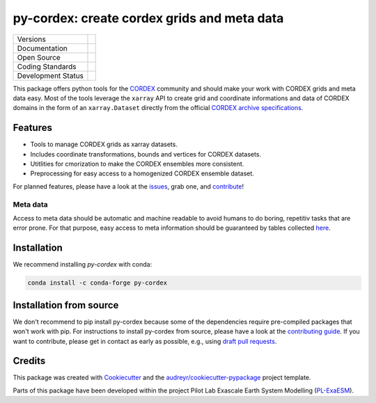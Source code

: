 
py-cordex: create cordex grids and meta data
============================================

+----------------------------+-----------------------------------------------------+
| Versions                   | |pypi| |conda|                                      |
+----------------------------+-----------------------------------------------------+
| Documentation              | |docs| |versions| |binder|                          |
+----------------------------+-----------------------------------------------------+
| Open Source                | |license| |fair| |fossa| |zenodo|                   |
+----------------------------+-----------------------------------------------------+
| Coding Standards           | |black| |pre-commit|                                |
+----------------------------+-----------------------------------------------------+
| Development Status         | |ci| |codecov|                                      |
+----------------------------+-----------------------------------------------------+

This package offers python tools for the `CORDEX <https://cordex.org/>`_ community and should make your work with CORDEX grids and meta data easy.
Most of the tools leverage the ``xarray`` API to create grid and coordinate informations and data of CORDEX domains in the
form of an ``xarray.Dataset`` directly from the official `CORDEX archive specifications <https://cordex.org/experiment-guidelines/experiment-protocol-rcms/>`_.

Features
--------

* Tools to manage CORDEX grids as xarray datasets.
* Includes coordinate transformations, bounds and vertices for CORDEX datasets.
* Utitlities for cmorization to make the CORDEX ensembles more consistent.
* Preprocessing for easy access to a homogenized CORDEX ensemble dataset.

For planned features, please have a look at the `issues <https://github.com/euro-cordex/py-cordex/issues>`_, grab one, and `contribute <https://py-cordex.readthedocs.io/en/latest/contributing.html>`_!

Meta data
^^^^^^^^^
Access to meta data should be automatic and machine readable to avoid humans to do boring, repetitiv tasks that are error prone.
For that purpose, easy access to meta information should be guaranteed by tables collected `here <https://github.com/euro-cordex/tables>`_.

Installation
------------

We recommend installing `py-cordex` with conda:

.. code-block:: console

    conda install -c conda-forge py-cordex


Installation from source
------------------------

We don't recommend to pip install py-cordex because some of the dependencies require pre-compiled packages
that won't work with pip. For instructions to install py-cordex from source, please have a look
at the `contributing guide <https://py-cordex.readthedocs.io/en/stable/contributing.html>`_.
If you want to contribute, please get in contact as early as possible, e.g.,  using `draft pull requests <https://github.blog/2019-02-14-introducing-draft-pull-requests>`_.


Credits
-------

This package was created with Cookiecutter_ and the `audreyr/cookiecutter-pypackage`_ project template.

.. _Cookiecutter: https://github.com/audreyr/cookiecutter
.. _`audreyr/cookiecutter-pypackage`: https://github.com/audreyr/cookiecutter-pypackage

Parts of this package have been developed within the project Pilot Lab Exascale Earth System Modelling (`PL-ExaESM <https://www.fz-juelich.de/SharedDocs/Meldungen/IAS/JSC/EN/2019/2019-09-pl-exaesm.html>`_).


.. |pypi| image:: https://img.shields.io/pypi/v/py-cordex.svg
        :target: https://pypi.python.org/pypi/py-cordex
        :alt: Python Package Index Build

.. |conda| image:: https://img.shields.io/conda/vn/conda-forge/py-cordex.svg
        :target: https://anaconda.org/conda-forge/py-cordex
        :alt: Conda-forge Build Version

.. |ci| image:: https://github.com/euro-cordex/py-cordex/actions/workflows/ci.yaml/badge.svg
        :target: https://github.com/euro-cordex/py-cordex/actions/workflows/ci.yaml
        :alt: Build Status

.. |codecov| image:: https://codecov.io/gh/euro-cordex/py-cordex/branch/master/graph/badge.svg
        :target: https://codecov.io/gh/euro-cordex/py-cordex
        :alt: Covecov

.. |docs| image:: https://readthedocs.org/projects/py-cordex/badge
        :target: https://py-cordex.readthedocs.io/en/latest
        :alt: Documentation Status

.. |binder| image:: http://mybinder.org/badge_logo.svg
        :target: https://mybinder.org/v2/gh/WCRP-CORDEX/binder-sandbox/main?urlpath=git-pull%3Frepo%3Dhttps%253A%252F%252Fgithub.com%252Feuro-cordex%252Fpy-cordex%26urlpath%3Dlab%252Ftree%252Fpy-cordex%252Fnotebooks%252Fdomains.ipynb%26branch%3Dmain
        :alt: py-cordex examples

.. |zenodo| image:: https://zenodo.org/badge/304687410.svg
        :target: https://zenodo.org/badge/latestdoi/304687410
        :alt: DOI

.. |license| image:: https://img.shields.io/github/license/euro-cordex/py-cordex.svg
        :target: https://github.com/euro-cordex/py-cordex/blob/master/LICENSE
        :alt: License

.. |fair| image:: https://img.shields.io/badge/fair--software.eu-%E2%97%8F%20%20%E2%97%8F%20%20%E2%97%8F%20%20%E2%97%8F%20%20%E2%97%8B-yellow
        :target: https://fair-software.eu
        :alt: FAIR Software Compliance

.. |fossa| image:: https://app.fossa.com/api/projects/git%2Bgithub.com%2Feuro-cordex%2Fpy-cordex.svg?type=shield
        :target: https://app.fossa.com/projects/git%2Bgithub.com%2Feuro-cordex%2Fpy-cordex?ref=badge_shield
        :alt: FOSSA

.. |black| image:: https://img.shields.io/badge/code%20style-black-000000.svg
        :target: https://github.com/psf/black
        :alt: Python Black

.. |pre-commit| image:: https://results.pre-commit.ci/badge/github/euro-cordex/py-cordex/master.svg
        :target: https://results.pre-commit.ci/latest/github/euro-cordex/py-cordex/master
        :alt: pre-commit.ci status

.. |versions| image:: https://img.shields.io/pypi/pyversions/py-cordex.svg
        :target: https://pypi.python.org/pypi/py-cordex
        :alt: Supported Python Versions

.. |funding| image:: https://img.shields.io/badge/Powered%20by-ExaESM-blue.svg
        :target: https://www.exaesm.de/
        :alt: Funding
